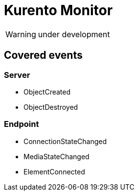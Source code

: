 = Kurento Monitor

WARNING: under development

== Covered events
=== Server

* ObjectCreated
* ObjectDestroyed

=== Endpoint

* ConnectionStateChanged
* MediaStateChanged
* ElementConnected
